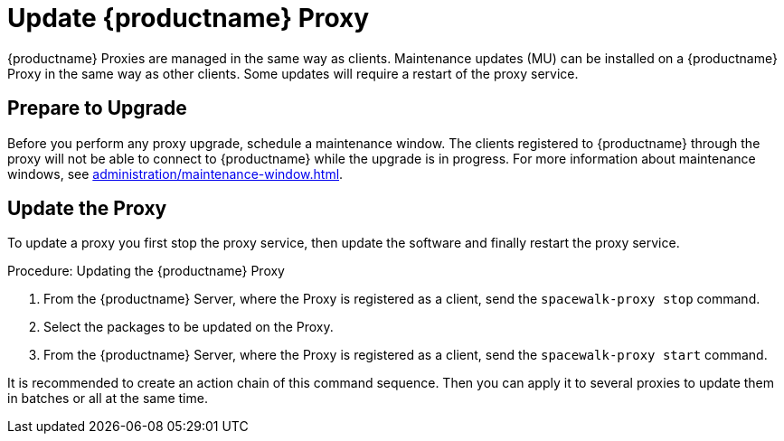 [[update.suse.manager.proxy]]
= Update {productname} Proxy

{productname} Proxies are managed in the same way as clients.
Maintenance updates (MU) can be installed on a {productname} Proxy in the same way as other clients.
Some updates will require a restart of the proxy service.

// a remote command (or a salt state) can perform the restart.
// Creating an Action Chain can help with this task.
// With an action chain you can update proxies on batches, or all at the same time:
// These are the basic steps to run:
////
1. Run a salt command: `spacewalk-proxy stop`
2. Update the packages
3. Run a salt command: `spacewalk-proxy start`
////



== Prepare to Upgrade

Before you perform any proxy upgrade, schedule a maintenance window.
The clients registered to {productname} through the proxy will not be able to connect to {productname} while the upgrade is in progress.
For more information about maintenance windows, see xref:administration/maintenance-window.adoc[].




== Update the Proxy

To update a proxy you first stop the proxy service, then update the software and finally restart the proxy service.

.Procedure: Updating the {productname} Proxy

. From the {productname} Server, where the Proxy is registered as a client, send the [command]``spacewalk-proxy stop`` command.

. Select the packages to be updated on the Proxy.

. From the {productname} Server, where the Proxy is registered as a client, send the [command]``spacewalk-proxy start`` command.

It is recommended to create an action chain of this command sequence.
Then you can apply it to several proxies to update them in batches or all at the same time.
